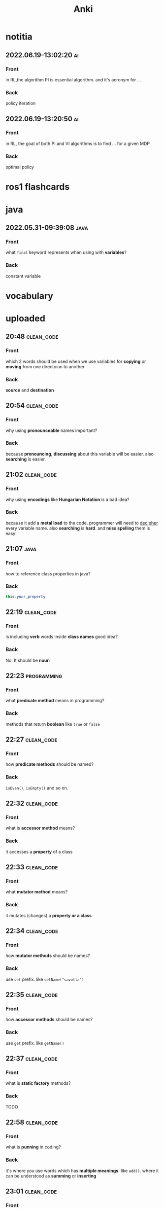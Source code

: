 #+title: Anki
#+startup: content

* notitia
** 2022.06.19-13:02:20 :ai:
:PROPERTIES:
:ANKI_NOTE_TYPE: Basic
:ANKI_DECK: notitia
:END:
*** Front
in RL,the algorithm PI is essential algorithm. and it's acronym for ...
*** Back
policy iteration
** 2022.06.19-13:20:50 :ai:
:PROPERTIES:
:ANKI_NOTE_TYPE: Basic
:ANKI_DECK: notitia
:END:
*** Front
in RL, the goal of both PI and VI algorithms is to find ... for a given MDP
*** Back
optimal policy
* ros1 flashcards
* java
** 2022.05.31-09:39:08 :java:
:PROPERTIES:
:ANKI_NOTE_TYPE: Basic
:ANKI_DECK: notitia
:ANKI_NOTE_ID: 1653979212835
:END:
*** Front
what ~final~ keyword represents when using with *variables*?
*** Back
constant variable
* vocabulary
* uploaded
** 20:48 :clean_code:
:PROPERTIES:
:ANKI_NOTE_TYPE: Basic
:ANKI_DECK: notitia
:ANKI_NOTE_ID: 1653760554056
:END:
*** Front
which 2 words should be used when we use variables for *copying* or *moving* from one directoion to another
*** Back
*source* and *destination*
** 20:54 :clean_code:
:PROPERTIES:
:ANKI_NOTE_TYPE: Basic
:ANKI_DECK: notitia
:ANKI_NOTE_ID: 1653760554161
:END:
*** Front
why using *pronounceable* names important?
*** Back
because *pronouncing*, *discussing* about this variable will be easier. also *searching* is easier.
** 21:02 :clean_code:
:PROPERTIES:
:ANKI_NOTE_TYPE: Basic
:ANKI_DECK: notitia
:ANKI_NOTE_ID: 1653761082931
:END:
*** Front
why using *encodings* like *Hungarian Notation* is a bad idea?
*** Back
because it add a *metal load* to the code. programmer will need to _decipher_ every variable name. also *searching* is *hard*. and *miss spelling* them is easy!
** 21:07 :java:
:PROPERTIES:
:ANKI_NOTE_TYPE: Basic
:ANKI_DECK: notitia
:ANKI_FAILURE_REASON: cannot create note because it is a duplicate
:END:
*** Front
how to reference class properties in java?
*** Back
#+begin_src java
this.your_property
#+end_src
** 22:19 :clean_code:
:PROPERTIES:
:ANKI_NOTE_TYPE: Basic
:ANKI_DECK: notitia
:ANKI_NOTE_ID: 1653766195648
:END:
*** Front
is including *verb* words inside *class names* good idea?
*** Back
No. It should be *noun*
** 22:23 :programming:
:PROPERTIES:
:ANKI_NOTE_TYPE: Basic
:ANKI_DECK: notitia
:ANKI_NOTE_ID: 1653766195749
:END:
*** Front
what *predicate method* means in programming?
*** Back
methods that return *boolean* like ~true~ or ~false~
** 22:27 :clean_code:
:PROPERTIES:
:ANKI_NOTE_TYPE: Basic
:ANKI_DECK: notitia
:ANKI_NOTE_ID: 1653766195823
:END:
*** Front
how *predicate methods* should be named?
*** Back
~isEven()~, ~isEmpty()~ and so on.
** 22:32 :clean_code:
:PROPERTIES:
:ANKI_NOTE_TYPE: Basic
:ANKI_DECK: notitia
:ANKI_NOTE_ID: 1653766561148
:END:
*** Front
what is *accessor method* means?
*** Back
it accesses a *property* of a class
** 22:33 :clean_code:
:PROPERTIES:
:ANKI_NOTE_TYPE: Basic
:ANKI_DECK: notitia
:ANKI_NOTE_ID: 1653766561223
:END:
*** Front
what *mutator method* means?
*** Back
it mutates (changes) a *property or a class*
** 22:34 :clean_code:
:PROPERTIES:
:ANKI_NOTE_TYPE: Basic
:ANKI_DECK: notitia
:ANKI_NOTE_ID: 1653766561323
:END:
*** Front
how *mutator methods* should be names?
*** Back
use ~set~ prefix. like ~setName("savolla")~
** 22:35 :clean_code:
:PROPERTIES:
:ANKI_NOTE_TYPE: Basic
:ANKI_DECK: notitia
:ANKI_NOTE_ID: 1653766561398
:END:
*** Front
how *accessor methods* should be names?
*** Back
use ~get~ prefix. like ~getName()~
** 22:37 :clean_code:
:PROPERTIES:
:ANKI_NOTE_TYPE: Basic
:ANKI_DECK: notitia
:ANKI_NOTE_ID: 1653769018124
:END:
*** Front
what is *static factory* methods?
*** Back
TODO
** 22:58 :clean_code:
:PROPERTIES:
:ANKI_NOTE_TYPE: Basic
:ANKI_DECK: notitia
:ANKI_NOTE_ID: 1653769018199
:END:
*** Front
what is *punning* in coding?
*** Back
it's where you use words which has *multiple meanings*. like ~add()~. where it can be understood as *summing* or *inserting*
** 23:01 :clean_code:
:PROPERTIES:
:ANKI_NOTE_TYPE: Basic
:ANKI_DECK: notitia
:ANKI_NOTE_ID: 1653769018273
:END:
*** Front
what is the better word alternative than *add* when you adding some element to an *array* or *list*?
*** Back
*append*
** 23:02 :clean_code:
:PROPERTIES:
:ANKI_NOTE_TYPE: Basic
:ANKI_DECK: notitia
:ANKI_NOTE_ID: 1653769018349
:END:
*** Front
what is the better word alternative than *add* when you _summing values_?
*** Back
~sum~
** 23:05 :clean_code:
:PROPERTIES:
:ANKI_NOTE_TYPE: Basic
:ANKI_DECK: notitia
:ANKI_NOTE_ID: 1653769018423
:END:
*** Front
what is *visitor pattern*?
*** Back
TODO
** 23:08 :clean_code:
:PROPERTIES:
:ANKI_NOTE_TYPE: Basic
:ANKI_DECK: notitia
:ANKI_NOTE_ID: 1653769018499
:END:
*** Front
is using *problem domain concept names* as variable,class names a good idea?
*** Back
yes.
** 2022.05.29-12:50:25 :clean_code:
:PROPERTIES:
:ANKI_NOTE_TYPE: Basic
:ANKI_DECK: notitia
:ANKI_NOTE_ID: 1653818626939
:END:
*** Front
what is the smallest thing of organization in programs?
*** Back
functions
** 2022.05.29-12:52:52 :java:
:PROPERTIES:
:ANKI_NOTE_TYPE: Basic
:ANKI_DECK: notitia
:ANKI_NOTE_ID: 1653818627039
:END:
*** Front
how boolean type is represented in java?
*** Back
~boolean~
** 2022.05.29-12:59:16 :java:
:PROPERTIES:
:ANKI_NOTE_TYPE: Basic
:ANKI_DECK: notitia
:ANKI_NOTE_ID: 1653818627138
:END:
*** Front
what is *JUnit*?
*** Back
it's a *testing framework* for *Java*
** 2022.05.29-13:02:45 :clean_code:
:PROPERTIES:
:ANKI_NOTE_TYPE: Basic
:ANKI_DECK: notitia
:ANKI_NOTE_ID: 1653818627238
:END:
*** Front
the first rule of functions is that *they should be small* the second rule of functions is that ...
*** Back
they should be smaller that that!
** 2022.05.29-13:08:59 :clean_code:
:PROPERTIES:
:ANKI_NOTE_TYPE: Basic
:ANKI_DECK: notitia
:ANKI_NOTE_ID: 1653820773362
:END:
*** Front
how many *lines* should ~if~, ~else~, ~else if~, ~for~ or ~while~ blocks contain?
*** Back
just 1 line!
** 2022.05.29-13:11:38 :clean_code:
:PROPERTIES:
:ANKI_NOTE_TYPE: Basic
:ANKI_DECK: notitia
:ANKI_NOTE_ID: 1653820773462
:END:
*** Front
why code blocks (if, else, for, while) should contain just 1 line?
*** Back
1. they add *documentational* value
2. it makes code very *readable*
** 2022.05.29-13:13:35 :clean_code:
:PROPERTIES:
:ANKI_NOTE_TYPE: Basic
:ANKI_DECK: notitia
:ANKI_NOTE_ID: 1653820773565
:END:
*** Front
code block should only contain 1 line of code. what that one line would be?
*** Back
it's a function call!
** 2022.05.29-13:16:31 :clean_code:
:PROPERTIES:
:ANKI_NOTE_TYPE: Basic
:ANKI_DECK: notitia
:ANKI_NOTE_ID: 1653820773663
:END:
*** Front
what is the maximum *indent level* of a function?
*** Back
just one!! (or maybe 2)
** 2022.05.29-13:17:27 :clean_code:
:PROPERTIES:
:ANKI_NOTE_TYPE: Basic
:ANKI_DECK: notitia
:ANKI_NOTE_ID: 1653820773762
:END:
*** Front
why maximum indentation level of function blocks should be only 1?
*** Back
it makes code very easy to read and understand
** 2022.05.29-13:20:02 :clean_code:
:PROPERTIES:
:ANKI_NOTE_TYPE: Basic
:ANKI_DECK: notitia
:ANKI_NOTE_ID: 1653820773862
:END:
*** Front
functions should do ... and they should do it ...
*** Back
1. one thing
2. well
** 2022.05.29-13:24:47 :clean_code:
:PROPERTIES:
:ANKI_NOTE_TYPE: Basic
:ANKI_DECK: notitia
:ANKI_NOTE_ID: 1653820773938
:END:
*** Front
how to write a *docstring* for a function?
*** Back
1. use the word "TO" as a prefix to the *function name*
2. if function name is in a *verbal* form then it will be more easier to describe it
3. for example "To renderPageWithSetups we first create page and then add setups" is a very nice example of a docstring
** 2022.05.29-13:29:56 :clean_code:
:PROPERTIES:
:ANKI_NOTE_TYPE: Basic
:ANKI_DECK: notitia
:ANKI_NOTE_ID: 1653820774012
:END:
*** Front
how to understand if a function is doing *more than one thing*?
*** Back
we write a *docstring* using *TO* prefix and see if we have multiple tasks inside a function
** 2022.05.29-13:47:36 :clean_code:
:PROPERTIES:
:ANKI_NOTE_TYPE: Basic
:ANKI_DECK: notitia
:ANKI_NOTE_ID: 1653823119013
:END:
*** Front
what is *stepdown rule*?
*** Back
reading the program by *descending* one level of abstraction at a time
** 2022.05.29-13:55:10 :clean_code:
:PROPERTIES:
:ANKI_NOTE_TYPE: Basic
:ANKI_DECK: notitia
:ANKI_NOTE_ID: 1653823119088
:END:
*** Front
how do we make applying *stepdown rule* more easily?
*** Back
by using *TO* paragraphs as *docstrings*.
** 2022.05.29-14:05:06 :clean_code:
:PROPERTIES:
:ANKI_NOTE_TYPE: Basic
:ANKI_DECK: notitia
:ANKI_NOTE_ID: 1653823119188
:END:
*** Front
what is *abstract factory*?
*** Back
TODO
** 2022.05.29-14:06:11 :clean_code:
:PROPERTIES:
:ANKI_NOTE_TYPE: Basic
:ANKI_DECK: notitia
:ANKI_NOTE_ID: 1653823119287
:END:
*** Front
which SOLID principle does *switch* statements brake?
*** Back
1. SRP (single responsibility principle)
2. OCP (open close principle)
** 2022.05.29-14:07:15 :clean_code:
:PROPERTIES:
:ANKI_NOTE_TYPE: Basic
:ANKI_DECK: notitia
:ANKI_NOTE_ID: 1653823119362
:END:
*** Front
how to deal with *switch statements* in terms of *clean code*?
*** Back
put it behind an *Abstract Factory*
** 2022.05.29-14:09:06 :clean_code:
:PROPERTIES:
:ANKI_NOTE_TYPE: Basic
:ANKI_DECK: notitia
:ANKI_NOTE_ID: 1653823119437
:END:
*** Front
when *switch statements* can be tolerated and not creating an *abstract factory* for them?
*** Back
if they appear *only once* in the code.
** 2022.05.29-14:11:25 :java:
:PROPERTIES:
:ANKI_NOTE_TYPE: Basic
:ANKI_DECK: notitia
:ANKI_NOTE_ID: 1653823119538
:END:
*** Front
write a code example of *implementing* an *interface* in java
*** Back
#+begin_src java
public class A implements B {
    ...
}
#+end_src
** 2022.05.29-14:14:17 :clean_code:
:PROPERTIES:
:ANKI_NOTE_TYPE: Basic
:ANKI_DECK: notitia
:ANKI_NOTE_ID: 1653823119612
:END:
*** Front
which *postfix* should be used in the name of class if it *implements* some interface?
*** Back
~Impl~.
Example: ~public class EmployeeFactoryImpl implements EmployeeFactory {~
** 2022.05.29-14:17:24 :clean_code:
:PROPERTIES:
:ANKI_NOTE_TYPE: Basic
:ANKI_DECK: notitia
:ANKI_NOTE_ID: 1653823119687
:END:
*** Front
#+begin_quote
you know you are working on ... when each routine turns out to be pretty much what you ...
#+end_quote

*** Back
1. clena code
2. expected
** 2022.05.29-14:29:08 :clean_code:
:PROPERTIES:
:ANKI_NOTE_TYPE: Basic
:ANKI_DECK: notitia
:ANKI_NOTE_ID: 1653824598198
:END:
*** Front
a *long* descriptive name is better than a ... . a long descriptive name is better than a ...
*** Back
1. *short cryptic* name
2. long descriptive *comment*
** 2022.05.29-14:33:04 :clean_code:
:PROPERTIES:
:ANKI_NOTE_TYPE: Basic
:ANKI_DECK: notitia
:ANKI_NOTE_ID: 1653824598293
:END:
*** Front
is spending time to find a good variable, class or function name a good idea?
*** Back
definitely yes!
** 2022.05.29-14:34:40 :clean_code:
:PROPERTIES:
:ANKI_NOTE_TYPE: Basic
:ANKI_DECK: notitia
:ANKI_NOTE_ID: 1653824598471
:END:
*** Front
what benefit can *choosing descriptive names* bring to your module, class or function?
*** Back
1. better understanding of the module
2. can help to *improve* the module by *favorable redesigning*
** 2022.05.29-14:39:00 :clean_code:
:PROPERTIES:
:ANKI_NOTE_TYPE: Basic
:ANKI_DECK: notitia
:ANKI_NOTE_ID: 1653824598590
:END:
*** Front
what *niladic* function means?
*** Back
function with *zero arguments*
** 2022.05.29-14:40:12 :clean_code:
:PROPERTIES:
:ANKI_NOTE_TYPE: Basic
:ANKI_DECK: notitia
:ANKI_NOTE_ID: 1653824598799
:END:
*** Front
what *monadic function* means?
*** Back
function with *only one* parameter
** 2022.05.29-14:40:48 :clean_code:
:PROPERTIES:
:ANKI_NOTE_TYPE: Basic
:ANKI_DECK: notitia
:ANKI_NOTE_ID: 1653824598894
:END:
*** Front
what *dyadic function* means?
*** Back
function with *two parameters*
** 2022.05.29-14:41:20 :clean_code:
:PROPERTIES:
:ANKI_NOTE_TYPE: Basic
:ANKI_DECK: notitia
:ANKI_NOTE_ID: 1653824598966
:END:
*** Front
what *triadic function* means?
*** Back
function with *three arguments*
** 2022.05.29-14:41:58 :clean_code:
:PROPERTIES:
:ANKI_NOTE_TYPE: Basic
:ANKI_DECK: notitia
:ANKI_NOTE_ID: 1653824599043
:END:
*** Front
what *polyadic function* means?
*** Back
function with *more than three parameters*
** 2022.05.29-14:54:17 :clean_code:
:PROPERTIES:
:ANKI_NOTE_TYPE: Basic
:ANKI_DECK: notitia
:ANKI_NOTE_ID: 1653828708537
:END:
*** Front
you should avoid more than ... function arguments
*** Back
2
** 2022.05.29-14:57:52 :clean_code:
:PROPERTIES:
:ANKI_NOTE_TYPE: Basic
:ANKI_DECK: notitia
:ANKI_NOTE_ID: 1653828708612
:END:
*** Front
what is the biggest reason why we have to avoid too much function arguments ?
*** Back
*testing* becomes harder when arguments increase
** 2022.05.29-15:15:35 :clean_code:
:PROPERTIES:
:ANKI_NOTE_TYPE: Basic
:ANKI_DECK: notitia
:ANKI_NOTE_ID: 1653828708688
:END:
*** Front
what are the 3 forms of *monadic functions*?
*** Back
1. question monads
2. operator monads
3. event monads
** 2022.05.29-15:16:41 :clean_code:
:PROPERTIES:
:ANKI_NOTE_TYPE: Basic
:ANKI_DECK: notitia
:ANKI_NOTE_ID: 1653828708763
:END:
*** Front
*question monadic functions* include ... word as prefix and returns a ... value. they ... mutate the argument
*** Back
1. "is"
2. boolean
3. do not
** 2022.05.29-15:18:18 :clean_code:
:PROPERTIES:
:ANKI_NOTE_TYPE: Basic
:ANKI_DECK: notitia
:ANKI_NOTE_ID: 1653828708838
:END:
*** Front
*operator monadic functions* ... the input argument and returns the ... version
*** Back
1. transforms
2. modified
** 2022.05.29-15:21:13 :clean_code:
:PROPERTIES:
:ANKI_NOTE_TYPE: Basic
:ANKI_DECK: notitia
:ANKI_NOTE_ID: 1653828708912
:END:
*** Front
what is *event monadic function* ?
*** Back
alters the *state of the system* and does not return anything
** 2022.05.29-15:24:54 :clean_code:
:PROPERTIES:
:ANKI_NOTE_TYPE: Basic
:ANKI_DECK: notitia
:ANKI_NOTE_ID: 1653828708987
:END:
*** Front
why passing *booleans* as parameters to a function is a *bad idea*?
*** Back
because it's clear that this function *does more than one thing*. one for ~true~ value and one for ~false~ value.
** 2022.05.29-15:27:01 :clean_code:
:PROPERTIES:
:ANKI_NOTE_TYPE: Basic
:ANKI_DECK: notitia
:ANKI_NOTE_ID: 1653828709062
:END:
*** Front
how to heal functions that take *booleans* as parameter?
*** Back
create two separate functions. one for ~true~ value and another for ~false~ value
** 2022.05.29-15:35:07 :clean_code:
:PROPERTIES:
:ANKI_NOTE_TYPE: Basic
:ANKI_DECK: notitia
:ANKI_NOTE_ID: 1653828709138
:END:
*** Front
what should we do if function has to take more than 2 arguments and arguments inside are a part of concept (like x,y,z values of a 3D point)?
*** Back
create a special *struct* or *class* for these arguments (like class Point) and pass the new *class object* instead
** 2022.05.29-15:40:55 :clean_code:
:PROPERTIES:
:ANKI_NOTE_TYPE: Basic
:ANKI_DECK: notitia
:ANKI_NOTE_ID: 1653828709238
:END:
*** Front
*dyadic functions* require us to remember *the order of arguments*. how can we solve this small issue?
*** Back
by putting the order inside the name of the function.
#+begin_src java
assert(expected, actual)
#+end_src
becomes
#+begin_src java
assertExpectedEqualsActual(expected, actual)
#+end_src
** 2022.05.29-15:48:19 :clean_code:
:PROPERTIES:
:ANKI_NOTE_TYPE: Basic
:ANKI_DECK: notitia
:ANKI_NOTE_ID: 1653828709313
:END:
*** Front
what is *side effects* of a function?
*** Back
when function modifies things that are not inside its scope.
** 2022.05.29-15:50:13 :clean_code:
:PROPERTIES:
:ANKI_NOTE_TYPE: Basic
:ANKI_DECK: notitia
:ANKI_NOTE_ID: 1653828709388
:END:
*** Front
give examples of *side effects* of functions
*** Back
1. global variable modification
2. class attribute modification
3. initializing and using other classes
** 2022.05.29-16:08:27 :clean_code:
:PROPERTIES:
:ANKI_NOTE_TYPE: Basic
:ANKI_DECK: notitia
:ANKI_NOTE_ID: 1653830475287
:END:
*** Front
what can we do to avoid *output function arguments*?
*** Back
use OO. output arguments can be used as class objects
#+begin_src python
negate(number) # don't do this
number.negate() # do this!
#+end_src
** 2022.05.29-16:20:22 :clean_code:
:PROPERTIES:
:ANKI_NOTE_TYPE: Basic
:ANKI_DECK: notitia
:ANKI_NOTE_ID: 1653830475363
:END:
*** Front
use ... instead of using *error codes in if statements*
*** Back
try / catch blocks
** 2022.05.29-17:16:16 :clean_code:
:PROPERTIES:
:ANKI_NOTE_TYPE: Basic
:ANKI_DECK: notitia
:ANKI_NOTE_ID: 1653835264438
:END:
*** Front
how many lines should *try/catch* blocks contain?
*** Back
only 1
** 2022.05.29-17:17:03 :clean_code:
:PROPERTIES:
:ANKI_NOTE_TYPE: Basic
:ANKI_DECK: notitia
:ANKI_NOTE_ID: 1653835264513
:END:
*** Front
what *catch* blocks should contain?
*** Back
function call
** 2022.05.29-17:17:49 :clean_code:
:PROPERTIES:
:ANKI_NOTE_TYPE: Basic
:ANKI_DECK: notitia
:ANKI_NOTE_ID: 1653835264588
:END:
*** Front
which *postfix* should be used for the function that is being called inside a *catch* block?
*** Back
~Error~
** 2022.05.29-17:28:21 :clean_code:
:PROPERTIES:
:ANKI_NOTE_TYPE: Basic
:ANKI_DECK: notitia
:ANKI_NOTE_ID: 1653835264688
:END:
*** Front
what are the rules of *structured programming*?
*** Back
1. functions contain only one ~return~ statement
2. no ~break~ or ~continue~ statements in a loop
3. never use ~goto~ statements
** 2022.05.29-17:32:06 :clean_code:
:PROPERTIES:
:ANKI_NOTE_TYPE: Basic
:ANKI_DECK: notitia
:ANKI_NOTE_ID: 1653835264763
:ANKI_FAILURE_REASON: Note was not found: 1653835264763
:END:
*** Front
how to write functions like Uncle Bob suggests in his *Clean Code* book?
*** Back
1. write the function without any prettifying
** 2022.05.29-17:35:57 :clean_code:
:PROPERTIES:
:ANKI_NOTE_TYPE: Basic
:ANKI_DECK: notitia
:ANKI_NOTE_ID: 1653835264838
:END:
*** Front
what are the steps for refining a function? (massaging the code)
*** Back
1. reduce number of *indenting*
2. fix *nested loops*
3. shorten *argument list*
4. find *better names*
5. remove *duplicated code*
** 2022.05.29-18:23:21 :clean_code:
:PROPERTIES:
:ANKI_NOTE_TYPE: Basic
:ANKI_DECK: notitia
:ANKI_NOTE_ID: 1653839189463
:END:
*** Front
why *comments* are liers?
*** Back
because programmers update the code below and usually forget to update the comments above
** 2022.05.29-18:25:08 :clean_code:
:PROPERTIES:
:ANKI_NOTE_TYPE: Basic
:ANKI_DECK: notitia
:ANKI_NOTE_ID: 1653839189538
:END:
*** Front
instead of writing *comments* you better express yourself better in the ...
*** Back
1. code
** 2022.05.29-18:35:32 :java:
:PROPERTIES:
:ANKI_NOTE_TYPE: Basic
:ANKI_DECK: notitia
:ANKI_NOTE_ID: 1653839189638
:END:
*** Front
what is the java statement for testing an object if it's an instance of a particular class
*** Back
~instanceof~
** 2022.05.29-18:36:59 :java:
:PROPERTIES:
:ANKI_NOTE_TYPE: Basic
:ANKI_DECK: notitia
:ANKI_NOTE_ID: 1653839189738
:END:
*** Front
how to user ~instanceof~ statement in java?
*** Back
#+begin_src java
if ( number instanceof Int )
#+end_src
** 2022.05.30-12:00:59 :clean_code:
:PROPERTIES:
:ANKI_NOTE_TYPE: Basic
:ANKI_DECK: notitia
:ANKI_NOTE_ID: 1653905952912
:END:
*** Front
between each concept like
1. function
2. import group
3. class
4. loop
5. condition
should be one ...
*** Back
blank line
** 2022.05.30-12:03:49 :clean_code:
:PROPERTIES:
:ANKI_NOTE_TYPE: Basic
:ANKI_DECK: notitia
:ANKI_NOTE_ID: 1653905952988
:END:
*** Front
what is *vertical openness* ?
*** Back
it's where *blank lines* separate *group of lines* like functions, classes, loops or if statements etc.
** 2022.05.30-12:13:37 :clean_code:
:PROPERTIES:
:ANKI_NOTE_TYPE: Basic
:ANKI_DECK: notitia
:ANKI_NOTE_ID: 1653905953062
:END:
*** Front
concepts that are closely related should be kept ... to each other
*** Back
vertically close
** 2022.05.30-12:14:51 :clean_code:
:PROPERTIES:
:ANKI_NOTE_TYPE: Basic
:ANKI_DECK: notitia
:ANKI_NOTE_ID: 1653905953138
:END:
*** Front
closely related concepts should not be separated into ...
*** Back
different files
** 2022.05.30-12:15:38 :clean_code:
:PROPERTIES:
:ANKI_NOTE_TYPE: Basic
:ANKI_DECK: notitia
:ANKI_NOTE_ID: 1653905953212
:END:
*** Front
*protected variables* should be ...
*** Back
avoided
** 2022.05.30-12:22:12 :clean_code:
:PROPERTIES:
:ANKI_NOTE_TYPE: Basic
:ANKI_DECK: notitia
:ANKI_NOTE_ID: 1653905953287
:END:
*** Front
variables should be declared as close to their ... as possible
*** Back
usage
** 2022.05.30-12:23:15 :clean_code:
:PROPERTIES:
:ANKI_NOTE_TYPE: Basic
:ANKI_DECK: notitia
:ANKI_NOTE_ID: 1653905953362
:END:
*** Front
where *loop counters* should be declared?
*** Back
*inside* the loop itself!
** 2022.05.30-12:31:49 :clean_code:
:PROPERTIES:
:ANKI_NOTE_TYPE: Basic
:ANKI_DECK: notitia
:ANKI_NOTE_ID: 1653905953438
:END:
*** Front
If one function calls another, they should be ...,
and the caller should be ... the callee, if it's not C, C++.
*** Back
1. vertically close
2. above
** 2022.05.30-21:18:15 :clean_code:
:PROPERTIES:
:ANKI_NOTE_TYPE: Basic
:ANKI_DECK: notitia
:ANKI_NOTE_ID: 1653937651794
:END:
*** Front
what is the *maximum limit of character per line* should be?
*** Back
120 (Uncle Bob does like that)
** 2022.05.30-21:23:34 :clean_code:
:PROPERTIES:
:ANKI_NOTE_TYPE: Basic
:ANKI_DECK: notitia
:ANKI_NOTE_ID: 1653937651871
:END:
*** Front
assignments operator (=) should contain ... at both sides
*** Back
white spaces
** 2022.05.30-21:26:34 :clean_code:
:PROPERTIES:
:ANKI_NOTE_TYPE: Basic
:ANKI_DECK: notitia
:ANKI_NOTE_ID: 1653937651944
:END:
*** Front
how to emphasize *operator precendence* in the code?
*** Back
use white spaces for *lower precencede* operators
#+begin_src python
b*b - 4*a*c # factors have no white space because they are high precencede
#+end_src
** 2022.05.30-21:39:40 :clean_code:
:PROPERTIES:
:ANKI_NOTE_TYPE: Basic
:ANKI_DECK: notitia
:ANKI_NOTE_ID: 1653937652044
:END:
*** Front
how *curly braces* should be expanded?
*** Back
#+begin_src c
void like {
    this;
}
#+end_src
** 2022.05.30-22:04:00 :clean_code:
:PROPERTIES:
:ANKI_NOTE_TYPE: Basic
:ANKI_DECK: notitia
:ANKI_NOTE_ID: 1653937652119
:END:
*** Front
what do you do if you create class methods just for *increase readability* and *do not want to provide* these methods to the users of this class?
*** Back
I put them under ~private~ scope
** 2022.05.30-22:09:31 :clean_code:
:PROPERTIES:
:ANKI_NOTE_TYPE: Basic
:ANKI_DECK: notitia
:ANKI_NOTE_ID: 1653938382220
:END:
*** Front
should *variable declerations* and *for*, *if* blocks contain *white spaces* in between?
*** Back
No. white spaces should only be between methods
** 2022.05.31-10:21:11 :clean_code:
:PROPERTIES:
:ANKI_NOTE_TYPE: Basic
:ANKI_DECK: notitia
:ANKI_NOTE_ID: 1654000911881
:END:
*** Front
Objects hide their ... behind ... and expose ... that operate on that ... . Data structure expose their ... and have no meaningful ...
*** Back
1. data
2. abstractions
3. functions
4. data
5. data
6. functions
** 2022.05.31-11:50:48 :java:
:PROPERTIES:
:ANKI_NOTE_TYPE: Basic
:ANKI_DECK: notitia
:ANKI_NOTE_ID: 1654000911981
:END:
*** Front
where ~final~ keyword should be placed? *before* the type name or *after* the type name?
*** Back
behind.
#+begin_src java
public final double PI = 3.1415;
#+end_src
** 2022.05.31-12:12:08 :clean_code:
:PROPERTIES:
:ANKI_NOTE_TYPE: Basic
:ANKI_DECK: notitia
:ANKI_NOTE_ID: 1654000912055
:END:
*** Front
what's the main reason that *error codes* exist?
*** Back
because in the past, there was no languages that support *exceptions* like C
** 2022.05.31-13:12:56 :clean_code:
:PROPERTIES:
:ANKI_NOTE_TYPE: Basic
:ANKI_DECK: notitia
:ANKI_NOTE_ID: 1654000912130
:END:
*** Front
it is better to ... the *logic* and *exceptions* in different ...
*** Back
1. separate
2. functions
** 2022.05.31-13:15:03 :clean_code:
:PROPERTIES:
:ANKI_NOTE_TYPE: Basic
:ANKI_DECK: notitia
:ANKI_NOTE_ID: 1654000912205
:END:
*** Front
when you write functions/methods write ... first
*** Back
1. try/catch
** 2022.05.31-21:44:01 :clean_code:
:PROPERTIES:
:ANKI_NOTE_TYPE: Basic
:ANKI_DECK: notitia
:ANKI_NOTE_ID: 1654024635123
:END:
*** Front
what TDD wants us to do first?
*** Back
write *tests* first. before *production code*
** 2022.05.31-21:52:55 :clean_code:
:PROPERTIES:
:ANKI_NOTE_TYPE: Basic
:ANKI_DECK: notitia
:ANKI_NOTE_ID: 1654024635199
:END:
*** Front
old tests can ... once the production code evolves. thus you also need to ... tests
*** Back
1. fail
2. maintain
** 2022.05.31-21:54:45 :clean_code:
:PROPERTIES:
:ANKI_NOTE_TYPE: Basic
:ANKI_DECK: notitia
:ANKI_NOTE_ID: 1654024635274
:END:
*** Front
if you have *tests* you do not fear making ... to the code!
*** Back
1. changes
** 2022.05.31-21:58:00 :clean_code:
:PROPERTIES:
:ANKI_NOTE_TYPE: Basic
:ANKI_DECK: notitia
:ANKI_NOTE_ID: 1654024635348
:END:
*** Front
what makes code *flexible*, *maintainable* and *reusable*?
*** Back
unit tests
** 2022.05.31-21:59:23 :clean_code:
:PROPERTIES:
:ANKI_NOTE_TYPE: Basic
:ANKI_DECK: notitia
:ANKI_NOTE_ID: 1654024635423
:END:
*** Front
without *tests* every *change* is a potential ...
*** Back
1. bug
** 2022.05.31-22:01:26 :clean_code:
:PROPERTIES:
:ANKI_NOTE_TYPE: Basic
:ANKI_DECK: notitia
:ANKI_NOTE_ID: 1654024635498
:END:
*** Front
the higher your ..., the less you fear.
*** Back
1. test coverage
** 2022.05.31-22:02:43 :clean_code:
:PROPERTIES:
:ANKI_NOTE_TYPE: Basic
:ANKI_DECK: notitia
:ANKI_NOTE_ID: 1654024635573
:END:
*** Front
tests enable ...
*** Back
1. change
** 2022.05.31-22:08:44 :clean_code:
:PROPERTIES:
:ANKI_NOTE_TYPE: Basic
:ANKI_DECK: notitia
:ANKI_NOTE_ID: 1654024635648
:END:
*** Front
if you don't *maintain* your tests, they get ... and one day you might ... all your tests.
*** Back
1. old
2. lose
** 2022.05.31-22:10:56 :clean_code:
:PROPERTIES:
:ANKI_NOTE_TYPE: Basic
:ANKI_DECK: notitia
:ANKI_NOTE_ID: 1654024635724
:END:
*** Front
what makes tests *clean*?
*** Back
readability, readability and readability
** 2022.06.01-09:06:48 :clean_code:
:PROPERTIES:
:ANKI_NOTE_TYPE: Basic
:ANKI_DECK: notitia
:ANKI_NOTE_ID: 1654070111654
:END:
*** Front
which software pattern is used for writing *tests*?
*** Back
BUILD-OPERATE-CHECK pattern
** 2022.06.01-09:08:54 :clean_code:
:PROPERTIES:
:ANKI_NOTE_TYPE: Basic
:ANKI_DECK: notitia
:ANKI_NOTE_ID: 1654070111780
:END:
*** Front
explain 3 steps of *Build-Operate-Check* pattern
*** Back
The first part *builds up the test data*, the second part *operates on that test data*, and the third part *checks* that the operation yielded the expected results.
** 2022.06.01-09:34:41 :clean_code:
:PROPERTIES:
:ANKI_NOTE_TYPE: Basic
:ANKI_DECK: notitia
:ANKI_NOTE_ID: 1654070111904
:END:
*** Front
how to tell java that the following method is a *test*?
*** Back
put ~@Test~ above the method
** 2022.06.01-09:45:16 :clean_code:
:PROPERTIES:
:ANKI_NOTE_TYPE: Basic
:ANKI_DECK: notitia
:ANKI_NOTE_ID: 1654070112028
:END:
*** Front
what the following code represents?
#+begin_src java
@Test
public void turnOnHeaterAndBlowerIfTooCold() throws Exception {
    tooCold();
    assertEquals("HBchl", hw.getState());
}
#+end_src
*** Back
this is a *test* code written for java using JUnit
** 2022.06.01-09:49:02 :clean_code:
:PROPERTIES:
:ANKI_NOTE_TYPE: Basic
:ANKI_DECK: notitia
:ANKI_NOTE_ID: 1654070112153
:END:
*** Front
tell me which phase the ~tooCold()~ function in *build-operate-check* pattern?
#+begin_src java
@Test
public void turnOnHeaterAndBlowerIfTooCold() throws Exception {
    tooCold();
    assertEquals("HBchl", hw.getState());
}
#+end_src
*** Back
build
** 2022.06.01-09:51:20 :clean_code:
:PROPERTIES:
:ANKI_NOTE_TYPE: Basic
:ANKI_DECK: notitia
:ANKI_NOTE_ID: 1654070112279
:END:
*** Front
which phase the ~assertEquals~ method is inside *build-operate-check* pattern?
#+begin_src java
@Test
public void turnOnHeaterAndBlowerIfTooCold() throws Exception {
    tooCold();
    assertEquals("HBchl", hw.getState());
}
#+end_src
*** Back
check
** 2022.06.01-09:55:13 :clean_code:
:PROPERTIES:
:ANKI_NOTE_TYPE: Basic
:ANKI_DECK: notitia
:ANKI_NOTE_ID: 1654070112403
:END:
*** Front
which phase ~hs.getState()~ function is inside *build-operate-check* pattern?
#+begin_src java
@Test
public void turnOnHeaterAndBlowerIfTooCold() throws Exception {
    tooCold();
    assertEquals("HBchl", hw.getState());
}
#+end_src
*** Back
operate
** 2022.06.01-09:57:53 :clean_code:
:PROPERTIES:
:ANKI_NOTE_TYPE: Basic
:ANKI_DECK: notitia
:ANKI_NOTE_ID: 1654070112552
:END:
*** Front
remember this code from *clean code*? what it represents?
#+begin_src java
public String getState() {
String state = "";
state += heater ? "H" : "h";
state += blower ? "B" : "b";
state += cooler ? "C" : "c";
state += hiTempAlarm ? "H" : "h";
state += loTempAlarm ? "L" : "l";
return state;
}
#+end_src
*** Back
it's the code behind ~getState()~ function that is used in tests.
** 2022.06.01-09:59:57 :clean_code:
:PROPERTIES:
:ANKI_NOTE_TYPE: Basic
:ANKI_DECK: notitia
:ANKI_NOTE_ID: 1654070112653
:END:
*** Front
production code might run in a very constrained environment where resources are limited. however the test environment is ... that ... at all.
*** Back
1. not
2. constrained
** 2022.06.01-10:02:06 :clean_code:
:PROPERTIES:
:ANKI_NOTE_TYPE: Basic
:ANKI_DECK: notitia
:ANKI_NOTE_ID: 1654070112778
:END:
*** Front
what *Dual Standard* means in software engineering?
*** Back
it's where production and test environments are different. we can do more resource intensive things in test environments while can't in production code.
** 2022.06.01-10:13:54 :clean_code:
:PROPERTIES:
:ANKI_NOTE_TYPE: Basic
:ANKI_DECK: notitia
:ANKI_NOTE_ID: 1654070112903
:END:
*** Front
multiple assertions inside a test is ...
*** Back
1. allowed. but try to minimize
** 2022.06.01-10:16:59 :clean_code:
:PROPERTIES:
:ANKI_NOTE_TYPE: Basic
:ANKI_DECK: notitia
:ANKI_NOTE_ID: 1654070113029
:END:
*** Front
what *prefix* word all test functions must contain?
*** Back
~test~
** 2022.06.01-12:48:39 :clean_code:
:PROPERTIES:
:ANKI_NOTE_TYPE: Basic
:ANKI_DECK: notitia
:ANKI_NOTE_ID: 1654080190631
:END:
*** Front
for which area in software engineering the *F.I.R.S.T.* princible is used?
*** Back
testing
** 2022.06.01-12:49:44 :clean_code:
:PROPERTIES:
:ANKI_NOTE_TYPE: Basic
:ANKI_DECK: notitia
:ANKI_NOTE_ID: 1654080190772
:END:
*** Front
*F* in FIRST princible:
Tests should be .... They should ... quickly. When tests run slow, you won’t want to run them .... If you don’t run them ..., you won’t find ... early enough to fix them easily. You won’t feel as free to clean up the code. Eventually the code will begin to ....
*** Back
1. fast
2. run
3. frequently
4. frequently
5. problems
6. rot
** 2022.06.01-12:56:35 :clean_code:
:PROPERTIES:
:ANKI_NOTE_TYPE: Basic
:ANKI_DECK: notitia
:ANKI_NOTE_ID: 1654080190933
:END:
*** Front
*I* in FIRST princible:
... Tests should not depend on .... . One test should not set up the conditions for the .... . You should be able to run each test ... and run the tests in any order you like.
*** Back
1. independent
2. each other
3. next test
4. independently
** 2022.06.01-13:01:17 :clean_code:
:PROPERTIES:
:ANKI_NOTE_TYPE: Basic
:ANKI_DECK: notitia
:ANKI_NOTE_ID: 1654080191063
:END:
*** Front
*R* in FIRST princible:
... Tests should be ... in any environment. You should be able to run the
tests in the .... , in the .... , and on your laptop while
riding home on the train without a network.
*** Back
1. repeatable
2. production environment
3. QA environment
** 2022.06.01-13:09:00 :clean_code:
:PROPERTIES:
:ANKI_NOTE_TYPE: Basic
:ANKI_DECK: notitia
:ANKI_NOTE_ID: 1654080191218
:END:
*** Front
*unit tests* provide 3 ability for the production code. what are they?
*** Back
1. flexibility
2. reusability
3. maintainability
** 2022.06.01-13:11:05 :clean_code:
:PROPERTIES:
:ANKI_NOTE_TYPE: Basic
:ANKI_DECK: notitia
:ANKI_NOTE_ID: 1654080191403
:END:
*** Front
*S* in FIRST princible:
... The tests should have a ... output. Either they ... or ... . You should not have to read through a log file to tell whether the tests pass. You should not have to manually compare two different text files to see whether the tests pass. If the tests aren’t self-validating, then failure can become ... and running the tests can require a long ... evaluation.
*** Back
1. self-validating
2. boolean
3. pass
4. fail
5. subjective
6. manual
** 2022.06.01-13:33:25 :clean_code:
:PROPERTIES:
:ANKI_NOTE_TYPE: Basic
:ANKI_DECK: notitia
:ANKI_NOTE_ID: 1654080191628
:END:
*** Front
*T* in FIRST princible:
... The tests need to be written in a ... fashion. Unit tests should be written just before the ... that makes them pass. If you write tests after the production code, then you may find the production code to be ... . You may decide that some production code is too ... to test. You may not design the production code to be ... .
*** Back
1. timely
2. timely
3. production code
4. hard to test
5. hard
6. testable
** 2022.06.01-13:50:35 :clean_code:
:PROPERTIES:
:ANKI_NOTE_TYPE: Basic
:ANKI_DECK: notitia
:ANKI_NOTE_ID: 1654082376980
:END:
*** Front
what should come first in the *class*?
*** Back
list of variables
** 2022.06.01-13:52:03 :clean_code:
:PROPERTIES:
:ANKI_NOTE_TYPE: Basic
:ANKI_DECK: notitia
:ANKI_NOTE_ID: 1654082377056
:END:
*** Front
a class should begin with a list of ...
*** Back
1. variables
** 2022.06.01-13:52:35 :clean_code:
:PROPERTIES:
:ANKI_NOTE_TYPE: Basic
:ANKI_DECK: notitia
:ANKI_NOTE_ID: 1654082377130
:END:
*** Front
~public static~ constatnts should come ... when declaring list of variables inside a class
*** Back
1. first
** 2022.06.01-14:30:03 :clean_code:
:PROPERTIES:
:ANKI_NOTE_TYPE: Basic
:ANKI_DECK: notitia
:ANKI_NOTE_ID: 1654089339668
:END:
*** Front
what is the *order of list of variables* should be when creating classes?
*** Back
1. ~public static~ *constants* variables
2. ~private static~ variables
3. ~private~ *instance* (class) variables
** 2022.06.01-14:38:23 :clean_code:
:PROPERTIES:
:ANKI_NOTE_TYPE: Basic
:ANKI_DECK: notitia
:ANKI_NOTE_ID: 1654089339913
:END:
*** Front
avoid public ... properties!
*** Back
1. class
** 2022.06.01-14:42:28 :clean_code:
:PROPERTIES:
:ANKI_NOTE_TYPE: Basic
:ANKI_DECK: notitia
:ANKI_NOTE_ID: 1654089340087
:END:
*** Front
why do we need to avoid ~public~ variables in classes?
*** Back
because only class itself have to have *the right* to modify it's properties.
** 2022.06.01-15:00:16 :clean_code:
:PROPERTIES:
:ANKI_NOTE_TYPE: Basic
:ANKI_DECK: notitia
:ANKI_NOTE_ID: 1654089340255
:END:
*** Front
when creating classes what shold follow after *list of variables*?
*** Back
public functions/methods
** 2022.06.01-15:53:36 :clean_code:
:PROPERTIES:
:ANKI_NOTE_TYPE: Basic
:ANKI_DECK: notitia
:ANKI_NOTE_ID: 1654089340486
:END:
*** Front
how *clean classes* should look? (declaration order)
*** Back
#+begin_src java
public class MeaningfulNounName() {
    /* public static constants */
    /* private static variables */
    /* private variables */
    /* public methods (stepdown rule) */
    /* private utility functions */
}
#+end_src
** 2022.06.01-16:12:06 :clean_code:
:PROPERTIES:
:ANKI_NOTE_TYPE: Basic
:ANKI_DECK: notitia
:ANKI_NOTE_ID: 1654089340667
:END:
*** Front
what *encapsulation* means for classes?
*** Back
classes should not expose their *properties* and *utility functions* to the ouside world.
** 2022.06.01-16:14:20 :clean_code:
:PROPERTIES:
:ANKI_NOTE_TYPE: Basic
:ANKI_DECK: notitia
:ANKI_NOTE_ID: 1654089340869
:END:
*** Front
The ﬁfirst rule of classes is that they should be ... . The second rule of classes is that they should be .... .
*** Back
1. small
2. smaller than that
** 2022.06.01-16:37:03 :clean_code:
:PROPERTIES:
:ANKI_NOTE_TYPE: Basic
:ANKI_DECK: notitia
:ANKI_NOTE_ID: 1654090983555
:END:
*** Front
With functions we measured size by counting physical lines. With classes we use a
different measure. We count ...
*** Back
1. responsibilities
** 2022.06.02-09:50:05 :clean_code:
:PROPERTIES:
:ANKI_NOTE_TYPE: Basic
:ANKI_DECK: notitia
:ANKI_NOTE_ID: 1654156124723
:END:
*** Front
what *utility functions* do in terms of OO?
*** Back
help to increase *readability* of *public functions*
** 2022.06.02-09:53:19 :clean_code:
:PROPERTIES:
:ANKI_NOTE_TYPE: Basic
:ANKI_DECK: notitia
:ANKI_NOTE_ID: 1654156124797
:END:
*** Front
why *utility methods* shold be *private*?
*** Back
because they only *provide readability of public functions* and users of the class *are not suppose to see them*
** 2022.06.02-09:56:02 :clean_code:
:PROPERTIES:
:ANKI_NOTE_TYPE: Basic
:ANKI_DECK: notitia
:ANKI_NOTE_ID: 1654156124871
:END:
*** Front
what *utility methods* hide from the user?
*** Back
implementation that makes code *hard to read*
** 2022.06.02-10:12:09 :vocabulary:
:PROPERTIES:
:ANKI_NOTE_TYPE: Basic
:ANKI_DECK: notitia
:ANKI_NOTE_ID: 1654156124947
:END:
*** Front
"ambiguous" in Turkish?
*** Back
belirsiz
** 2022.06.02-10:14:43 :clean_code:
:PROPERTIES:
:ANKI_NOTE_TYPE: Basic
:ANKI_DECK: notitia
:ANKI_NOTE_ID: 1654156125021
:END:
*** Front
if you can't find a *simple name* for a *class* then which problem the class has?
*** Back
class is *too large*
** 2022.06.02-10:17:27 :clean_code:
:PROPERTIES:
:ANKI_NOTE_TYPE: Basic
:ANKI_DECK: notitia
:ANKI_NOTE_ID: 1654156125097
:END:
*** Front
finding a *descriptive name* for a class becomes easier for ... classes
*** Back
smaller
** 2022.06.02-10:23:22 :clean_code:
:PROPERTIES:
:ANKI_NOTE_TYPE: Basic
:ANKI_DECK: notitia
:ANKI_NOTE_ID: 1654156125171
:END:
*** Front
how can you tell if the class violates *SRP* just *by looking*?
*** Back
if class is *vertically long* then it violates
** 2022.06.02-10:27:08 :clean_code:
:PROPERTIES:
:ANKI_NOTE_TYPE: Basic
:ANKI_DECK: notitia
:ANKI_NOTE_ID: 1654156125247
:END:
*** Front
the name of a class shold describe what ... if fulfills
*** Back
1. resposibilities
** 2022.06.02-10:29:40 :clean_code:
:PROPERTIES:
:ANKI_NOTE_TYPE: Basic
:ANKI_DECK: notitia
:ANKI_NOTE_ID: 1654156125322
:END:
*** Front
which *words* in class names are *heralds of SRP violating classes*?
*** Back
weasel words like *Processor*, *Manager*, *Super*
** 2022.06.02-10:36:59 :clean_code:
:PROPERTIES:
:ANKI_NOTE_TYPE: Basic
:ANKI_DECK: notitia
:ANKI_NOTE_ID: 1654156125396
:END:
*** Front
when writing *briefs* or *TO* strings what words should we avoid?
*** Back
*if*, *or*, *and*
** 2022.06.02-10:38:31 :clean_code:
:PROPERTIES:
:ANKI_NOTE_TYPE: Basic
:ANKI_DECK: notitia
:ANKI_NOTE_ID: 1654156125473
:END:
*** Front
what SOLID principle the class violates if it has words like *if*, *and*, *or* in its *brief*?
*** Back
it violates SRP
** 2022.06.02-10:40:44 :clean_code:
:PROPERTIES:
:ANKI_NOTE_TYPE: Basic
:ANKI_DECK: notitia
:ANKI_NOTE_ID: 1654156125571
:END:
*** Front
how can we heal *classes which violate SRP*? (step by step)
*** Back
1. read or rewrite the *brief* for the class
2. see if it contains ~special words~ like *and*, *or*, *if* in the *brief*
3. *divide the class* for every special word and *create new classes*
4. *populate newly created class briefs* with sub sentences between special words
** 2022.06.02-11:26:38 :clean_code:
:PROPERTIES:
:ANKI_NOTE_TYPE: Basic
:ANKI_DECK: notitia
:ANKI_NOTE_ID: 1654197131380
:END:
*** Front
why having *lots of small classes* in the system is a good idea?
*** Back
because it lets the system to be *organized* and *flexible*
** 2022.06.02-14:32:01 :java:
:PROPERTIES:
:ANKI_NOTE_TYPE: Basic
:ANKI_DECK: notitia
:ANKI_NOTE_ID: 1654197131578
:END:
*** Front
write an example code which defines *linked list* in java
*** Back
#+begin_src java
List<Integer> elements = new LinkedList<Integer>();
#+end_src
** 2022.06.03-11:08:11 :clean_code:
:PROPERTIES:
:ANKI_NOTE_TYPE: Basic
:ANKI_DECK: notitia
:ANKI_NOTE_ID: 1654245459587
:END:
*** Front
class is ... cohesive when all of its methods ... all of it's ...
*** Back
1. fully
2. manipulate
3. properties
** 2022.06.03-11:09:03 :clean_code:
:PROPERTIES:
:ANKI_NOTE_TYPE: Basic
:ANKI_DECK: notitia
:ANKI_NOTE_ID: 1654245459661
:END:
*** Front
class does not have *cohesion* when any of its methods ... any of its ...
*** Back
1. manipulate
2. properties
** 2022.06.03-11:11:00 :clean_code:
:PROPERTIES:
:ANKI_NOTE_TYPE: Basic
:ANKI_DECK: notitia
:ANKI_NOTE_ID: 1654245459736
:END:
*** Front
we always want to ... *cohesion* in Object Oriented programming.
*** Back
1. maximize
** 2022.06.03-11:18:42 :clean_code:
:PROPERTIES:
:ANKI_NOTE_TYPE: Basic
:ANKI_DECK: notitia
:ANKI_NOTE_ID: 1654245459811
:END:
*** Front
how to heal classes with *low cohesion*?
*** Back
try to separate *variables* and *methods* into _new smaller classes_ that are *more cohesive*
** 2022.06.03-11:36:58 :vocabulary:
:PROPERTIES:
:ANKI_NOTE_TYPE: Basic
:ANKI_DECK: notitia
:ANKI_NOTE_ID: 1654245459885
:END:
*** Front
*solely* in Turkish?
*** Back
yalnızca
** 2022.06.03-11:39:24 :clean_code:
:PROPERTIES:
:ANKI_NOTE_TYPE: Basic
:ANKI_DECK: notitia
:ANKI_FAILURE_REASON: cannot create note because it is a duplicate
:END:
*** Front
breaking a *large function* into *many smaller functions* often gives us the opportunity to split several smaller ... as well
*** Back
1. classes
** 2022.06.03-13:51:16 :vocabulary:
:PROPERTIES:
:ANKI_NOTE_TYPE: Basic
:ANKI_DECK: notitia
:ANKI_FAILURE_REASON: cannot create note because it is a duplicate
:END:
*** Front
*merit* in Turkish?
*** Back
değer
** 2022.06.03-14:58:04 :design_patterns:
:PROPERTIES:
:ANKI_NOTE_TYPE: Basic
:ANKI_DECK: notitia
:ANKI_NOTE_ID: 1654258364713
:END:
*** Front
3 types of *design patterns*?
*** Back
1. creational
2. structural
3. behavioral
** 2022.06.03-15:00:16 :design_patterns:
:PROPERTIES:
:ANKI_NOTE_TYPE: Basic
:ANKI_DECK: notitia
:ANKI_NOTE_ID: 1654258364799
:END:
*** Front
what *creational design patterns* is all about?
*** Back
it's about *creating* instances of class objects
** 2022.06.03-15:07:46 :design_patterns:
:PROPERTIES:
:ANKI_NOTE_TYPE: Basic
:ANKI_DECK: notitia
:ANKI_NOTE_ID: 1654258364886
:END:
*** Front
count all *creational design patterns*
*** Back
1. factory
2. abstract factory
3. builder
4. prototype
5. singleton
** 2022.06.03-15:09:04 :design_patterns:
:PROPERTIES:
:ANKI_NOTE_TYPE: Basic
:ANKI_DECK: notitia
:ANKI_NOTE_ID: 1654258364960
:END:
*** Front
count all *structural design patterns*
*** Back
1. adapter
2. bridge
3. composite
4. decorator
5. facade
6. flyweight
7. proxy
** 2022.06.03-15:10:46 :design_patterns:
:PROPERTIES:
:ANKI_NOTE_TYPE: Basic
:ANKI_DECK: notitia
:ANKI_NOTE_ID: 1654258365036
:END:
*** Front
count all *behavioral design patterns*
*** Back
1. chain of responsibility
2. command
3. interpreter
4. iterator
5. mediator
6. memento
7. observer
8. state
9. strategy
10. template method
11. visitor
** 2022.06.03-15:37:35 :design_patterns:
:PROPERTIES:
:ANKI_NOTE_TYPE: Basic
:ANKI_DECK: notitia
:ANKI_NOTE_ID: 1654260553486
:END:
*** Front
*factory design pattern* is more _proffesional_ way of creating ... than ... operator.
*** Back
1. class objects
2. ~new()~
** 2022.06.03-15:42:07 :design_patterns:
:PROPERTIES:
:ANKI_NOTE_TYPE: Basic
:ANKI_DECK: notitia
:ANKI_NOTE_ID: 1654260553561
:END:
*** Front
in *factory pattern* you provide ... or ... to create objects
*** Back
1. interface
2. abstract class
** 2022.06.04-20:40:32 :vocabulary:
:PROPERTIES:
:ANKI_NOTE_TYPE: Basic
:ANKI_DECK: notitia
:ANKI_NOTE_ID: 1654374745753
:END:
*** Front
*conveying* in Turkish?
*** Back
taşımak
** 2022.06.04-21:53:37 :linux:
:PROPERTIES:
:ANKI_NOTE_TYPE: Basic
:ANKI_DECK: notitia
:ANKI_NOTE_ID: 1654374745884
:END:
*** Front
structure of *while loop* in *bash*?
*** Back
#+begin_src sh
while [ condition ]
do
   command1
   command2
   command3
done
#+end_src
** 2022.06.04-22:16:50 :vocabulary:
:PROPERTIES:
:ANKI_NOTE_TYPE: Basic
:ANKI_DECK: notitia
:ANKI_NOTE_ID: 1654374745976
:END:
*** Front
*pursule* in Turkish?
*** Back
izlemek
** 2022.06.04-23:02:02 :ai:
:PROPERTIES:
:ANKI_NOTE_TYPE: Basic
:ANKI_DECK: notitia
:ANKI_NOTE_ID: 1654374746076
:END:
*** Front
what are the 3 main branches of AI?
*** Back
1. Supervised Learning
2. Unsupervised Learning
3. Reinforcement Learning
** 2022.06.04-23:05:48 :ai:
:PROPERTIES:
:ANKI_NOTE_TYPE: Basic
:ANKI_DECK: notitia
:ANKI_NOTE_ID: 1654374746176
:END:
*** Front
*supervised learning* is the tast of learning from ... data.
*** Back
labeled
** 2022.06.04-23:07:55 :ai:
:PROPERTIES:
:ANKI_NOTE_TYPE: Basic
:ANKI_DECK: notitia
:ANKI_NOTE_ID: 1654374746276
:END:
*** Front
in *supervised learning* labeling the data is decided by ... itself
*** Back
human
** 2022.06.04-23:08:58 :ai:
:PROPERTIES:
:ANKI_NOTE_TYPE: Basic
:ANKI_DECK: notitia
:ANKI_NOTE_ID: 1654374746376
:END:
*** Front
in *supervised learning* the main goal is to ...
*** Back
generalize
** 2022.06.04-23:10:54 :ai:
:PROPERTIES:
:ANKI_NOTE_TYPE: Basic
:ANKI_DECK: notitia
:ANKI_NOTE_ID: 1654374746476
:END:
*** Front
*unsupervised learning* is the task of learning from ... data
*** Back
unlabeled
** 2022.06.04-23:13:57 :ai:
:PROPERTIES:
:ANKI_NOTE_TYPE: Basic
:ANKI_DECK: notitia
:ANKI_NOTE_ID: 1654374746576
:END:
*** Front
*reinforcement learning* is the task of learning through ... and ...
*** Back
1. trial
2. error
** 2022.06.04-23:24:52 :ai:
:PROPERTIES:
:ANKI_NOTE_TYPE: Basic
:ANKI_DECK: notitia
:ANKI_NOTE_ID: 1654374746676
:END:
*** Front
what *type* of problems *deep reinforcement learning* solves?
*** Back
complex sequential decision-making problems under uncertainty
** 2022.06.04-23:29:33 :ai:
:PROPERTIES:
:ANKI_NOTE_TYPE: Basic
:ANKI_DECK: notitia
:ANKI_NOTE_ID: 1654374746777
:END:
*** Front
in *deep reinforcement learning* an *agent* has a single role: ...
*** Back
decision making
** 2022.06.05-10:31:51 :ai:
:PROPERTIES:
:ANKI_NOTE_TYPE: Basic
:ANKI_DECK: notitia
:ANKI_FAILURE_REASON: cannot create note because it is a duplicate
:END:
*** Front
which variables represent *state space* in RL?
*** Back
all variables that related to *environment*
** 2022.06.05-10:32:39 :ai:
:PROPERTIES:
:ANKI_NOTE_TYPE: Basic
:ANKI_DECK: notitia
:ANKI_FAILURE_REASON: cannot create note because it is a duplicate
:END:
*** Front
in RL, all environment variables form ... space
*** Back
1. state
** 2022.06.05-10:36:51 :ai:
:PROPERTIES:
:ANKI_NOTE_TYPE: Basic
:ANKI_DECK: notitia
:ANKI_FAILURE_REASON: cannot create note because it is a duplicate
:END:
*** Front
in RL agents don’t have access to the actual full state of the environment. The part of a state that the agent can observe is called an ...
*** Back
observation space
** 2022.06.05-10:45:57 :ai:
:PROPERTIES:
:ANKI_NOTE_TYPE: Basic
:ANKI_DECK: notitia
:ANKI_FAILURE_REASON: cannot create note because it is a duplicate
:END:
*** Front
in RL the *agent*'s actions may change the *state* of the ...
*** Back
environment
** 2022.06.05-10:47:54 :ai:
:PROPERTIES:
:ANKI_NOTE_TYPE: Basic
:ANKI_DECK: notitia
:ANKI_FAILURE_REASON: cannot create note because it is a duplicate
:END:
*** Front
the *function* that maps agent's actions to environment states is called ...
*** Back
transition function
** 2022.06.05-10:49:17 :ai:
:PROPERTIES:
:ANKI_NOTE_TYPE: Basic
:ANKI_DECK: notitia
:ANKI_FAILURE_REASON: cannot create note because it is a duplicate
:END:
*** Front
in RL the environment may also provide a reward signal as a response to agent's behaviour. The function responsible for this mapping is called the ...
*** Back
revard function
** 2022.06.05-11:00:56 :ai:
:PROPERTIES:
:ANKI_NOTE_TYPE: Basic
:ANKI_DECK: notitia
:ANKI_FAILURE_REASON: cannot create note because it is a duplicate
:END:
*** Front
in RL transition and rewarf function create ...
*** Back
environment model
** 2022.06.05-11:08:03 :ai:
:PROPERTIES:
:ANKI_NOTE_TYPE: Basic
:ANKI_DECK: notitia
:ANKI_FAILURE_REASON: cannot create note because it is a duplicate
:END:
*** Front
in RL the *agent* has a *three-step* process
*** Back
1. interaction with environment
2. evaluates environment behaviour
3. improves depending on rewards
** 2022.06.05-11:15:09 :ai:
:PROPERTIES:
:ANKI_NOTE_TYPE: Basic
:ANKI_DECK: notitia
:ANKI_FAILURE_REASON: cannot create note because it is a duplicate
:END:
*** Front
The interactions between the agent and the environment go on for several cycles. Each cycle is called a ...
*** Back
time step
** 2022.06.05-11:51:48 :ai:
:PROPERTIES:
:ANKI_NOTE_TYPE: Basic
:ANKI_DECK: notitia
:ANKI_FAILURE_REASON: cannot create note because it is a duplicate
:END:
*** Front
in RL the task the agent is trying to solve may or may not have a natural ending. Tasks that have a natural ending, such as a game, are called ...
*** Back
episodic tasks

** 2022.06.05-12:01:04 :ai:
:PROPERTIES:
:ANKI_NOTE_TYPE: Basic
:ANKI_DECK: notitia
:ANKI_NOTE_ID: 1654419741406
:END:
*** Front
in RL tasks that don't have a *natural ending* are called ...
*** Back
continuing tasks
** 2022.06.05-13:19:25 :ai:
:PROPERTIES:
:ANKI_NOTE_TYPE: Basic
:ANKI_DECK: notitia
:ANKI_NOTE_ID: 1654424551200
:END:
*** Front
DQN is a ... algorithm
*** Back
Deep Reinforcement Learning
** 2022.06.05-13:20:35 :ai:
:PROPERTIES:
:ANKI_NOTE_TYPE: Basic
:ANKI_DECK: notitia
:ANKI_NOTE_ID: 1654424551300
:END:
*** Front
DQN came out in year ...
*** Back
2015
** 2022.06.05-13:21:30 :ai:
:PROPERTIES:
:ANKI_NOTE_TYPE: Basic
:ANKI_DECK: notitia
:ANKI_NOTE_ID: 1654424551374
:END:
*** Front
DQN uses ... to learn to play Atari games from raw pixels
*** Back
CNN (Convolutional Neural Networks)
** 2022.06.05-14:13:13 :vocabulary:
:PROPERTIES:
:ANKI_NOTE_TYPE: Basic
:ANKI_DECK: notitia
:ANKI_NOTE_ID: 1654431150420
:END:
*** Front
*abundance* in Turkish?
*** Back
bolluk
** 2022.06.05-14:17:37 :vocabulary:
:PROPERTIES:
:ANKI_NOTE_TYPE: Basic
:ANKI_DECK: notitia
:ANKI_NOTE_ID: 1654431150524
:END:
*** Front
*prudent* in Turkish?
*** Back
tedbirli
** 2022.06.05-15:08:03 :ai:
:PROPERTIES:
:ANKI_NOTE_TYPE: Basic
:ANKI_DECK: notitia
:ANKI_NOTE_ID: 1654431150609
:END:
*** Front
when you try to teach more than one tasks that are completely different to a DRL agent, the agent will ...
*** Back
1. not learn them well
** 2022.06.05-15:10:55 :ai:
:PROPERTIES:
:ANKI_NOTE_TYPE: Basic
:ANKI_DECK: notitia
:ANKI_NOTE_ID: 1654431150684
:END:
*** Front
DRL agents can learn only ... task well
*** Back
1. one
** 2022.06.05-15:19:28 :ai:
:PROPERTIES:
:ANKI_NOTE_TYPE: Basic
:ANKI_DECK: notitia
:ANKI_NOTE_ID: 1654433025184
:END:
*** Front
... allows the agent to explore new actions just for the sake of it, out of curiosity. Agents that use ... show improved learning performance in environments with sparse rewards
*** Back
Intrinsic motivation
** 2022.06.05-17:31:04 :ai:
:PROPERTIES:
:ANKI_NOTE_TYPE: Basic
:ANKI_DECK: notitia
:ANKI_NOTE_ID: 1654443587709
:END:
*** Front
The two core components in RL are the ... and the ...
*** Back
1. agent
2. environment
** 2022.06.05-17:31:37 :ai:
:PROPERTIES:
:ANKI_NOTE_TYPE: Basic
:ANKI_DECK: notitia
:ANKI_NOTE_ID: 1654443587785
:END:
*** Front
in RL the agent is the ... maker. and is the ... to a problem
*** Back
1. decision
2. solution
** 2022.06.05-17:32:30 :ai:
:PROPERTIES:
:ANKI_NOTE_TYPE: Basic
:ANKI_DECK: notitia
:ANKI_NOTE_ID: 1654443587859
:END:
*** Front
in RL the *environment* is the representation of a ...
*** Back
1. problem
** 2022.06.05-17:33:13 :ai:
:PROPERTIES:
:ANKI_NOTE_TYPE: Basic
:ANKI_DECK: notitia
:ANKI_NOTE_ID: 1654443587934
:END:
*** Front
in RL the agent attempts to ... the environment through ..., and the environment ... to the agent's ...
*** Back
1. influence
2. actions
3. reacts
4. actions
** 2022.06.05-17:43:42 :vocabulary:
:PROPERTIES:
:ANKI_NOTE_TYPE: Basic
:ANKI_DECK: notitia
:ANKI_NOTE_ID: 1654443588010
:END:
*** Front
*parable* in Turkish?
*** Back
benzetme
** 2022.06.05-17:49:00 :vocabulary:
:PROPERTIES:
:ANKI_NOTE_TYPE: Basic
:ANKI_DECK: notitia
:ANKI_NOTE_ID: 1654443588084
:END:
*** Front
*abbreviated* in Turkish?
*** Back
kısaltımış
** 2022.06.06-11:47:51 :ai:
:PROPERTIES:
:ANKI_NOTE_TYPE: Basic
:ANKI_DECK: notitia
:ANKI_NOTE_ID: 1654525071209
:END:
*** Front
Most *real-world decision-making* problems can be expressed as ...
*** Back
1. RL environments
** 2022.06.06-16:33:16 :vocabulary:
:PROPERTIES:
:ANKI_NOTE_TYPE: Basic
:ANKI_DECK: notitia
:ANKI_NOTE_ID: 1654525071283
:END:
*** Front
*gait* in Turkish?
*** Back
yürüyüş
** 2022.06.06-16:57:39 :ai:
:PROPERTIES:
:ANKI_NOTE_TYPE: Basic
:ANKI_DECK: notitia
:ANKI_NOTE_ID: 1654525071359
:END:
*** Front
in RL the environment is represented by a set of variables related to the problem. The combination of all the possible values this set of variables can take is referred to as the ...
*** Back
state space
** 2022.06.06-16:59:04 :ai:
:PROPERTIES:
:ANKI_NOTE_TYPE: Basic
:ANKI_DECK: notitia
:ANKI_NOTE_ID: 1654525071433
:END:
*** Front
RL agents can observe something from the environment. The set of variables the agent perceives at any given time is called an ...
*** Back
observation
** 2022.06.06-17:00:22 :ai:
:PROPERTIES:
:ANKI_NOTE_TYPE: Basic
:ANKI_DECK: notitia
:ANKI_NOTE_ID: 1654525071508
:END:
*** Front
in RL community, two terms are used interchangeably. what are they?
*** Back
state and observation
** 2022.06.06-17:09:09 :ai:
:PROPERTIES:
:ANKI_NOTE_TYPE: Basic
:ANKI_DECK: notitia
:ANKI_NOTE_ID: 1654525071584
:END:
*** Front
in RL the interactions between the agent and the environment go on for several cycles. Each
cycle is called a ...
*** Back
1. time step.
** 2022.06.06-17:17:56 :ai:
:PROPERTIES:
:ANKI_NOTE_TYPE: Basic
:ANKI_DECK: notitia
:ANKI_NOTE_ID: 1654525476534
:END:
*** Front
in RL the combination of *set of observation*, *the action*, *reward* and *new observation* is called ...
*** Back
experience tuple

** 2022.06.07-16:24:17 :ai:
:PROPERTIES:
:ANKI_NOTE_TYPE: Basic
:ANKI_DECK: notitia
:ANKI_NOTE_ID: 1654611254214
:END:
*** Front
the *sum of rewards* collected in *single episode* is called a ...
*** Back
return
** 2022.06.07-16:25:59 :ai:
:PROPERTIES:
:ANKI_NOTE_TYPE: Basic
:ANKI_DECK: notitia
:ANKI_NOTE_ID: 1654611254510
:END:
*** Front
in RL which property the agent tries to *maximize*?
*** Back
return
** 2022.06.07-16:27:41 :ai:
:PROPERTIES:
:ANKI_NOTE_TYPE: Basic
:ANKI_DECK: notitia
:ANKI_NOTE_ID: 1654611254581
:END:
*** Front
in RL if the task is *continuing* then we add ... limit to make it *eposodic task*
*** Back
time step
** 2022.06.07-16:29:32 :ai:
:PROPERTIES:
:ANKI_NOTE_TYPE: Basic
:ANKI_DECK: notitia
:ANKI_NOTE_ID: 1654611254683
:END:
*** Front
in RL to make the agent to maximize the return, task needs to be ...
*** Back
episodic
** 2022.06.07-16:34:03 :ai:
:PROPERTIES:
:ANKI_NOTE_TYPE: Basic
:ANKI_DECK: notitia
:ANKI_NOTE_ID: 1654611254775
:END:
*** Front
in RL *the engine* of the environment is ...
*** Back
MDP (Markov Decision Processes)
** 2022.06.07-16:42:31 :vocabulary:
:PROPERTIES:
:ANKI_NOTE_TYPE: Basic
:ANKI_DECK: notitia
:ANKI_NOTE_ID: 1654611254849
:END:
*** Front
*devise* in Turkish?
*** Back
tasarlamak
** 2022.06.07-17:13:52 :vocabulary:
:PROPERTIES:
:ANKI_NOTE_TYPE: Basic
:ANKI_DECK: notitia
:ANKI_NOTE_ID: 1654611254925
:END:
*** Front
*adequate* in Turkish?
*** Back
yeterli
** 2022.06.07-17:34:57 :ai:
:PROPERTIES:
:ANKI_NOTE_TYPE: Basic
:ANKI_DECK: notitia
:ANKI_NOTE_ID: 1654613948700
:END:
*** Front
in RL The *probability of the next state*, given the current state and action, is *independent of the history* of interactions. This *memoryless property* of MDPs is known as the ...
*** Back
Markov ­property
** 2022.06.07-17:38:28 :ai:
:PROPERTIES:
:ANKI_NOTE_TYPE: Basic
:ANKI_DECK: notitia
:ANKI_NOTE_ID: 1654613948776
:END:
*** Front
the *more variables* you add to the environment the ... will be the learning process for the agent
*** Back
longer
** 2022.06.07-17:39:28 :ai:
:PROPERTIES:
:ANKI_NOTE_TYPE: Basic
:ANKI_DECK: notitia
:ANKI_NOTE_ID: 1654613948850
:END:
*** Front
in RL the fewer variables you give to environment, the higher the chance the information fed to the agent is ...
*** Back
not sufficient
** 2022.06.07-19:57:36 :ai:
:PROPERTIES:
:ANKI_NOTE_TYPE: Basic
:ANKI_DECK: notitia
:END:
*** Front
in MDP *terminal states* are defined as states with all actions with *deterministic transitions* to ...
*** Back
themselves
** 2022.06.07-20:35:40 :ai:
:PROPERTIES:
:ANKI_NOTE_TYPE: Basic
:ANKI_DECK: notitia
:END:
*** Front
in RL when modeling a problem we use MDPs. what columns should we used (in order) to model our problem using a table format?
*** Back
| state | action | next state | transition prob | reward signal |
|-------+--------+------------+-----------------+---------------|
|       |        |            |                 |               |
** 2022.06.07-20:39:50 :ai:
:PROPERTIES:
:ANKI_NOTE_TYPE: Basic
:ANKI_DECK: notitia
:END:
*** Front
in RL An *episodic task* is a task in which there’s a ... number of time steps, either because the ... stops or because the agent reaches a ... . There are also *continuing tasks*, which are tasks that go on ...; there are no ... states, so there’s an ... number of time steps. In this type of task, the agent must be stopped ... .
*** Back
1. finite
2. clock
3. terminal
4. forever
5. terminal
6. infinite
7. manually

** 2022.06.08-15:23:52 :ai:
:PROPERTIES:
:ANKI_NOTE_TYPE: Basic
:ANKI_DECK: notitia
:ANKI_NOTE_ID: 1654718079677
:END:
*** Front
in RL *epoch* is also referred to?
*** Back
time step
** 2022.06.08-16:12:20 :ai:
:PROPERTIES:
:ANKI_NOTE_TYPE: Basic
:ANKI_DECK: notitia
:ANKI_NOTE_ID: 1654718079771
:END:
*** Front
in RL we need to aknowledge the agent that *getting the reward as soon as possible* is better. we do it with ...
*** Back
discount factor / gamma
** 2022.06.08-16:14:24 :ai:
:PROPERTIES:
:ANKI_NOTE_TYPE: Basic
:ANKI_DECK: notitia
:ANKI_NOTE_ID: 1654718079847
:END:
*** Front
what's the *discount factor*'s second name?
*** Back
gamma
** 2022.06.08-16:15:00 :ai:
:PROPERTIES:
:ANKI_NOTE_TYPE: Basic
:ANKI_DECK: notitia
:ANKI_NOTE_ID: 1654718079922
:END:
*** Front
what is *gamma* in RL?
*** Back
discount factor that makes rewards more valuable at starting phase
** 2022.06.08-16:28:57 :ai:
:PROPERTIES:
:ANKI_NOTE_TYPE: Basic
:ANKI_DECK: notitia
:ANKI_NOTE_ID: 1654718079996
:END:
*** Front
in RL the gamma (reward discount) multiplies with ... for each *time step*
*** Back
$gamma^n$
** 2022.06.08-22:13:46 :ai:
   :PROPERTIES:
   :ANKI_NOTE_TYPE: Basic
   :ANKI_DECK: notitia
   :ANKI_NOTE_ID: 1654718080172
   :END:
*** Front
[[file:./images/screenshot-146.png]]
tell me which function is it in RL world and try to assess it.
*** Back
    return function
** 2022.06.08-22:24:52 :ai:
   :PROPERTIES:
   :ANKI_NOTE_TYPE: Basic
   :ANKI_DECK: notitia
   :ANKI_NOTE_ID: 1654718080247
   :END:
*** Front
    what type of MDP is it when the *agent cannot fully observe the environment*?
*** Back
    POMDP (partially observable markov decision processes)
** 2022.06.08-22:28:25 :ai:
   :PROPERTIES:
   :ANKI_NOTE_TYPE: Basic
   :ANKI_DECK: notitia
   :ANKI_NOTE_ID: 1654718080322
   :END:
*** Front
 in RL which MDP type can be used to *represent large MDPs with compact transition and reward functions*?
*** Back
    FMDP (Factored markov decision processes)
** 2022.06.08-22:32:53 :ai:
   :PROPERTIES:
   :ANKI_NOTE_TYPE: Basic
   :ANKI_DECK: notitia
   :ANKI_NOTE_ID: 1654718080397
   :END:
*** Front
 in RL which MDP type is used when *either time, action or state or any combination of the are continuous*?
*** Back
    CTMDP (Continuous *Time* Markov Decision Processes)
    CAMDP (Continuous *Action* Markov Decision Processes)
    CSMDP (Continuous *State* Markov Decision Processes)
** 2022.06.08-22:36:16 :ai:
   :PROPERTIES:
   :ANKI_NOTE_TYPE: Basic
   :ANKI_DECK: notitia
   :ANKI_NOTE_ID: 1654718080472
   :END:
*** Front
 in RL which MDP type is used to *allow the inclusion of multiple agents in the same environment*?
*** Back
    MMDP (Multi-agent Markov Decision Processes)
** 2022.06.08-22:40:31 :ai:
   :PROPERTIES:
   :ANKI_NOTE_TYPE: Basic
   :ANKI_DECK: notitia
   :ANKI_NOTE_ID: 1654718080547
   :END:
*** Front
 in RL which type of MDP is used to *allow for multiple agents to collaborate and maximize a common reward*?
*** Back
    Dec-MDP (Decentralized Markov Decision Processes)

** 2022.06.09-15:33:40 :ai:
   :PROPERTIES:
   :ANKI_NOTE_TYPE: Basic
   :ANKI_DECK: notitia
   :ANKI_NOTE_ID: 1654779340036
   :END:
*** Front
    describe the *structure* of *python dictionary* for *MDP*. (from outside to inside)
*** Back
    #+begin_src python
MDP = {
    state0: {
        action0: [
            (
                transition_probability,
                state1, # next state
                reward_after_transition,
                is_next_state_terminal
            )
        ]
    }
}
    #+end_src
** 2022.06.09-15:51:14 :ai:
   :PROPERTIES:
   :ANKI_NOTE_TYPE: Basic
   :ANKI_DECK: notitia
   :ANKI_NOTE_ID: 1654779340155
   :END:
*** Front
 how to build a *stochastic transition* in MDP (python snippet)
*** Back
    put other variations as *extra tupple* inside *action transition array*
#+begin_src python
MDP = {
    state0: {
        action0: [
            (transition_prob, next_state, reward_after_transition, is_next_state_terminal),
            (transition_prob, next_state, reward_after_transition, is_next_state_terminal)
        ]
    }
}
#+end_src
** 2022.06.09-16:17:25 :ai:
   :PROPERTIES:
   :ANKI_NOTE_TYPE: Basic
   :ANKI_DECK: notitia
   :ANKI_NOTE_ID: 1654786255406
   :END:
*** Front
    Moreover, certain sources describe ... and refer to them as MDPs without full disclosure.
*** Back
    POMDP
** 2022.06.09-21:44:27 :ai:
   :PROPERTIES:
   :ANKI_NOTE_TYPE: Basic
   :ANKI_DECK: notitia
   :ANKI_NOTE_ID: 1654804669825
   :END:
*** Front
    define every set in $MDP(S, A, T, R, S_0, y, H)$
*** Back
    1. S: state space
    2. A: action space
    3. T: transition function
    4. R: reward function
    5. S0: initial distribution state set
    6. y: gamma (discount factor)
    7. H: horizon
** 2022.06.09-21:50:58 :ai:
   :PROPERTIES:
   :ANKI_NOTE_TYPE: Basic
   :ANKI_DECK: notitia
   :ANKI_NOTE_ID: 1654804669924
   :END:
*** Front
    meaning of 'O' and 'E' in $POMDP(S, A, T, R, S0, y, H, O, E)
*** Back
    1. O: observation space
    2. E: emission probability
** 2022.06.09-21:58:31 :ai:
   :PROPERTIES:
   :ANKI_NOTE_TYPE: Basic
   :ANKI_DECK: notitia
   :ANKI_NOTE_ID: 1654804669999
   :END:
*** Front
    in RL the *POMDP*, the states are ... . This means the agent can’t observe the ... of the system, but can observe a ... instead, called an ... .
*** Back
    1. partially observable
    2. full state
    3. noisy state
    4. observation
** 2022.06.09-22:13:08 :ai:
   :PROPERTIES:
   :ANKI_NOTE_TYPE: Basic
   :ANKI_DECK: notitia
   :ANKI_NOTE_ID: 1654804670073
   :END:
*** Front
    ... and ... are the foundations from which virtually every other RL (and DRL) algorithm originates
*** Back
    1. VI
    2. PI
** 2022.06.09-22:15:51 :ai:
   :PROPERTIES:
   :ANKI_NOTE_TYPE: Basic
   :ANKI_DECK: notitia
   :ANKI_NOTE_ID: 1654804670148
   :END:
*** Front
    in RL when an *agent* has *full access to an MDP*, there’s no ... because you can look at the *dynamics* and *rewards* and *calculate expectations directly*
*** Back
    uncertainty
** 2022.06.09-22:48:01 :ai:
   :PROPERTIES:
   :ANKI_NOTE_TYPE: Basic
   :ANKI_DECK: notitia
   :ANKI_NOTE_ID: 1654804670223
   :END:
*** Front
 in RL *plans* aren't enough in ... environments
*** Back
    stochastic
** 2022.06.09-22:49:56 :ai:
   :PROPERTIES:
   :ANKI_NOTE_TYPE: Basic
   :ANKI_DECK: notitia
   :ANKI_NOTE_ID: 1654804670298
   :END:
*** Front
 in RL the agent needs to come up with a ... not with a *plan*
*** Back
    policy
** 2022.06.09-22:53:18 :ai:
   :PROPERTIES:
   :ANKI_NOTE_TYPE: Basic
   :ANKI_DECK: notitia
   :ANKI_NOTE_ID: 1654804670373
   :END:
*** Front
 in RL policies are ... plans. policies cover all possible ...
*** Back
    1. universal
    2. states
** 2022.06.10-10:28:18 :ai:
   :PROPERTIES:
   :ANKI_NOTE_TYPE: Basic
   :ANKI_DECK: notitia
   :ANKI_NOTE_ID: 1654852582337
   :END:
*** Front
 in RL, *policies* prescribe action only for ... states
*** Back
    non-terminal
** 2022.06.10-10:37:08 :ai:
   :PROPERTIES:
   :ANKI_NOTE_TYPE: Basic
   :ANKI_DECK: notitia
   :ANKI_NOTE_ID: 1654852582411
   :END:
*** Front
 in RL, which *symbol* is used to denote *policy*?
*** Back
    pi
** 2022.06.10-11:19:22 :ai:
   :PROPERTIES:
   :ANKI_NOTE_TYPE: Basic
   :ANKI_DECK: notitia
   :ANKI_NOTE_ID: 1654852582610
   :END:
*** Front
    what's the name of this equation
[[file:./images/screenshot-162.png]]
*** Back
    Bellman equation
** 2022.06.10-11:20:50 :ai:
   :PROPERTIES:
   :ANKI_NOTE_TYPE: Basic
   :ANKI_DECK: notitia
   :ANKI_NOTE_ID: 1654852582685
   :END:
*** Front
 in RL the *Bellman equation* tells us how to find the ... of states acording to a particular ...
*** Back
    1. value
    2. policy
** 2022.06.10-12:13:53 :ai:
   :PROPERTIES:
   :ANKI_NOTE_TYPE: Basic
   :ANKI_DECK: notitia
   :ANKI_NOTE_ID: 1654852582760
   :END:
*** Front
 in RL, *advantage function* is the difference between ... and ... under a particular *policy*
*** Back
    1. action value
    2. state value
** 2022.06.10-12:17:22 :ai:
   :PROPERTIES:
   :ANKI_NOTE_TYPE: Basic
   :ANKI_DECK: notitia
   :ANKI_NOTE_ID: 1654860060160
   :END:
*** Front
in RL, The *advantage function* describes how much better it is to take action a instead of following ...: the advantage of choosing action a over the ... action.
*** Back
    1. policy π
    2. default
** 2022.06.10-14:06:08 :ai:
   :PROPERTIES:
   :ANKI_NOTE_TYPE: Basic
   :ANKI_DECK: notitia
   :ANKI_NOTE_ID: 1654860060235
   :END:
*** Front
    in RL, when;
    1. policy
    2. state-value functions
    3. action-value functions
    4. action-adventage functions
    are the *best they can be* we call it ...
*** Back
    optimality
** 2022.06.10-14:09:58 :ai:
   :PROPERTIES:
   :ANKI_NOTE_TYPE: Basic
   :ANKI_DECK: notitia
   :ANKI_NOTE_ID: 1654860060334
   :END:
*** Front
 in RL; Policies, state-value functions, action-value functions, and action-advantage functions are the components we use to ..., ..., and ... behaviors
*** Back
    1. describe
    2. evaluate
    3. improve

** 2022.06.11-14:56:53 :ai:
:PROPERTIES:
:ANKI_NOTE_TYPE: Basic
:ANKI_DECK: notitia
:ANKI_NOTE_ID: 1655638532124
:END:
*** Front
there could be ... optimal policy for a given MDP but there can only be one optimal ..., optimal ... , and optimal ....
*** Back
1. more than one
2. state-value function
3. action-value function
4. action-advantage function
** 2022.06.11-15:02:56 :ai:
:PROPERTIES:
:ANKI_NOTE_TYPE: Basic
:ANKI_DECK: notitia
:ANKI_NOTE_ID: 1655638532314
:END:
*** Front
in RL if you had the *optimal V-function*, you could use the ... to do a _one-step search_ for the ... and then use this to ...
*** Back
1. MDP
2. optimal Q-function
3. build the optimal policy
** 2022.06.11-15:07:01 :ai:
:PROPERTIES:
:ANKI_NOTE_TYPE: Basic
:ANKI_DECK: notitia
:ANKI_NOTE_ID: 1655638532423
:END:
*** Front
in RL, if you have *optimal Q-function* you can find ... and ...
*** Back
1. optimal V-function
2. optimal policy
** 2022.06.11-17:59:57 :ai:
:PROPERTIES:
:ANKI_NOTE_TYPE: Basic
:ANKI_DECK: notitia
:ANKI_NOTE_ID: 1655638532497
:END:
*** Front
in RL, which *algorithm* is used to *asses/evaluate* a particular *policy*?
*** Back
iterative policy evaluation
** 2022.06.11-18:03:18 :ai:
:PROPERTIES:
:ANKI_NOTE_TYPE: Basic
:ANKI_DECK: notitia
:ANKI_NOTE_ID: 1655638532574
:END:
*** Front
in RL, what does *iterative policy evaluation* algorithm try to calculate?
*** Back
state-value function
** 2022.06.11-18:21:17 :ai:
:PROPERTIES:
:ANKI_NOTE_TYPE: Basic
:ANKI_DECK: notitia
:ANKI_NOTE_ID: 1655638532674
:END:
*** Front
in RL, what *theta* parameter means in *iterative policy evaluation* algorithm?
*** Back
it's a treshold. this algorithm will make changes to the value-function on each iteration. so if the change becomes less than *theta* then the algorithm stops
** 2022.06.11-18:46:02 :ai:
:PROPERTIES:
:ANKI_NOTE_TYPE: Basic
:ANKI_DECK: notitia
:ANKI_FAILURE_REASON: Wrong number of arguments: ((t) nil "Lazy load a babel package when a block is executed during exporting." (+org--babel-lazy-load-library-a (org-babel-get-src-block-info))), 1
:END:
*** Front
implement *iterative policy evaluation* algorithm in python.
*** Back
#+begin_src python
def iterative_policy_evaluation(policy, MDP, gamma=1.0, theta=1e-10):
    prev_V = np.zeros(len(MDP))
    while True:
        V = np.zeros(len(MDP))
        for state in range(len(MDP)):
            for prob, next_state, reward, done in P[ state ][ policy(state) ]:
                V[state] += prob * (reward + gamma*prev_V[next_state] * (not done))
        if np.max(np.abs(prev_V - V)) < theta:
            break
        prev_V = V.copy()
    return V
#+end_src
** 2022.06.17-14:21:49 :ai:
:PROPERTIES:
:ANKI_NOTE_TYPE: Basic
:ANKI_DECK: notitia
:ANKI_NOTE_ID: 1655638532799
:END:
*** Front
second name of *state-value function*?
*** Back
Q-function
** 2022.06.17-14:22:18 :ai:
:PROPERTIES:
:ANKI_NOTE_TYPE: Basic
:ANKI_DECK: notitia
:ANKI_NOTE_ID: 1655638532873
:END:
*** Front
second name of *Q-function*?
*** Back
state-value function
** 2022.06.19-11:27:24 :ai:
:PROPERTIES:
:ANKI_NOTE_TYPE: Basic
:ANKI_DECK: notitia
:ANKI_NOTE_ID: 1655638532973
:END:
*** Front
test flashcard deleteme
*** Back
test flashcard deleteme

** 2022.06.19-11:46:49 :ai:
:PROPERTIES:
:ANKI_NOTE_TYPE: Basic
:ANKI_DECK: notitia
:ANKI_NOTE_ID: 1655639287650
:END:
*** Front
in RL, what *gamma* value should be at the beginning?
*** Back
0.99
** 2022.06.19-11:57:30 :ai:
:PROPERTIES:
:ANKI_NOTE_TYPE: Basic
:ANKI_DECK: notitia
:ANKI_FAILURE_REASON: cannot create note because it is a duplicate
:END:
*** Front
in RL, what ~policy_evaluation~ function actually calculates?
*** Back
*state-value* function of the policy
** 2022.06.19-11:59:53 :ai:
:PROPERTIES:
:ANKI_NOTE_TYPE: Basic
:ANKI_DECK: notitia
:ANKI_FAILURE_REASON: cannot create note because it is a duplicate
:END:
*** Front
in RL, what ~policy_imprevement~ function returns?
*** Back
a better policy
** 2022.06.19-12:00:26 :ai:
:PROPERTIES:
:ANKI_NOTE_TYPE: Basic
:ANKI_DECK: notitia
:ANKI_FAILURE_REASON: cannot create note because it is a duplicate
:END:
*** Front
in RL, what does ~policy_evaluation~ function takes as *arguments*?
*** Back
1. pi: policy
2. P: MDP
3. gamma: discount factor
4. theta: treshold for termination
** 2022.06.19-12:03:09 :ai:
:PROPERTIES:
:ANKI_NOTE_TYPE: Basic
:ANKI_DECK: notitia
:ANKI_FAILURE_REASON: cannot create note because it is a duplicate
:END:
*** Front
in RL, we use *infinite loop* inside ~policy_iteration~ function. and we use ... and ... functions in it *respectively*
*** Back
1. ~policy_evaluation~
2. ~policy_improvement~
** 2022.06.19-12:07:53 :ai:
:PROPERTIES:
:ANKI_NOTE_TYPE: Basic
:ANKI_DECK: notitia
:ANKI_FAILURE_REASON: cannot create note because it is a duplicate
:END:
*** Front
in RL, what ~policy_iteration~ function returns?
*** Back
1. state-value function (V)
2. *optimal* policy (pi)
** 2022.06.19-12:08:45 :ai:
:PROPERTIES:
:ANKI_NOTE_TYPE: Basic
:ANKI_DECK: notitia
:ANKI_FAILURE_REASON: cannot create note because it is a duplicate
:END:
*** Front
in RL, what ~policy_iteration~ function takes as *arguments*?
*** Back
1. P: MDP
2. gamma: reward discount
3. theta: treshold
** 2022.06.19-12:10:20 :ai:
:PROPERTIES:
:ANKI_NOTE_TYPE: Basic
:ANKI_DECK: notitia
:ANKI_FAILURE_REASON: cannot create note because it is a duplicate
:END:
*** Front
in RL, tell me the *algorithm* of ~policy_iteration~ function
*** Back
1. generate a policy with random actions
2. store the current policy for later comparison
3. evaluate that policy
4. improve that policy
5. compare previous and current policy
6. if different, go to step 2
7. if same, return *state-value* and *optimal policy*
** 2022.06.19-12:22:55 :ai:
:PROPERTIES:
:ANKI_NOTE_TYPE: Basic
:ANKI_DECK: notitia
:ANKI_FAILURE_REASON: cannot create note because it is a duplicate
:END:
*** Front
An MDP can have ... *optimal policy*, but it can have ... *optimal state-value function*
*** Back
1. multiple
2. only one
